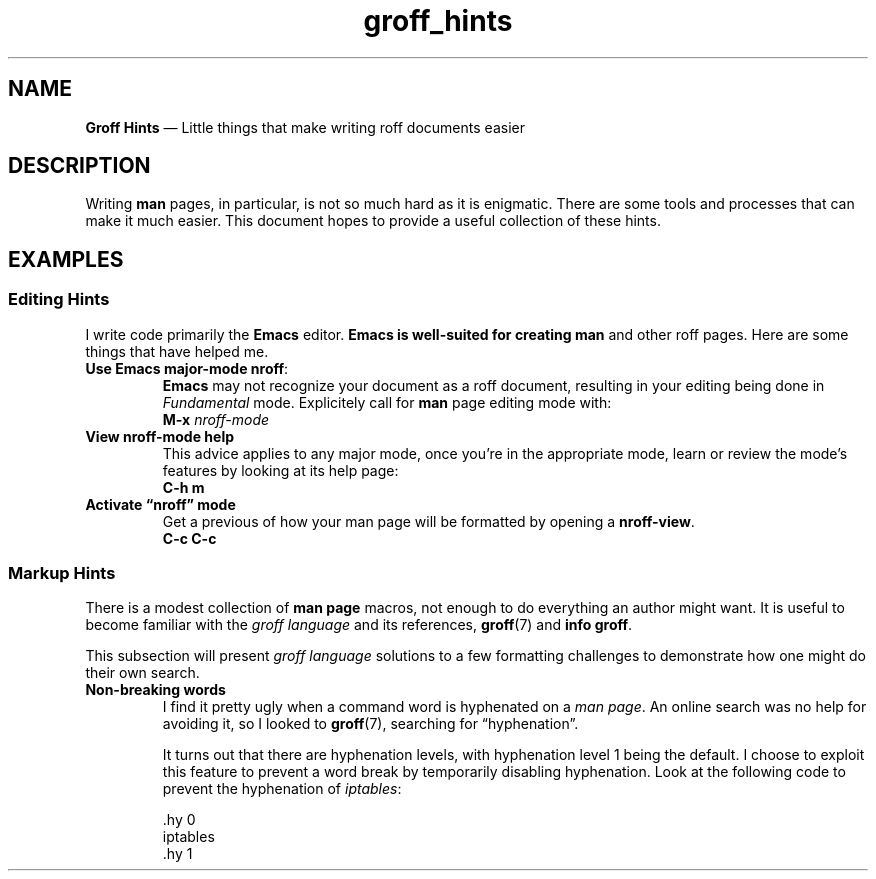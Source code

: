 .TH groff_hints 7 2022-05-06
.
.\" ==========================================================
.SH NAME
.\" ==========================================================
.B Groff Hints
\(em Little things that make writing roff documents easier
.
.\" ==========================================================
.SH DESCRIPTION
.\" ==========================================================
.PP
Writing
.B man
pages, in particular, is not so much hard as it is enigmatic.
There are some tools and processes that can make it much easier.
This document hopes to provide a useful collection of these
hints.
.
.\" ==========================================================
.SH EXAMPLES
.\" ==========================================================
.SS Editing Hints
.PP
I write code primarily the
.B Emacs
editor.
.B Emacs is well-suited for creating
.B man
and other roff pages.  Here are some things that have helped me.
.\" ============
.TP
.BR "Use Emacs major-mode nroff" :
.br
.B Emacs
may not recognize your document as a roff document, resulting in
your editing being done in
.I Fundamental
mode.  Explicitely call for
.B man
page editing mode with:
.EX
.BI "M-x " nroff-mode
.EE

.\" ============
.TP
.B View nroff-mode help
.br
This advice applies to any
.Emacs
major mode, once you're in the appropriate mode, learn or review
the mode's features by looking at its help page:
.EX
.B C-h m
.EE
.\" --------------------------
.TP
.B Activate \*(lqnroff\*(rq mode
.br
Get a previous of how your man page will be formatted by opening a
.BR nroff-view .
.EX
.B C-c C-c
.EE
.RE
.\" ===============================
.SS Markup Hints
.PP
There is a modest collection of
.B man page
macros, not enough to do everything an author might want.
It is useful to become familiar with the
.I groff language
and its references,
.BR groff "(7) and " "info groff" .
.PP
This subsection will present
.I groff language
solutions to a few formatting challenges to demonstrate how
one might do their own search.
.\"-------------------
.TP
.B Non-breaking words
I find it pretty ugly when a command word is hyphenated on a
.IR "man page" .
An online search was no help for avoiding it, so I looked to
.BR groff (7),
searching for \(lqhyphenation\(rq.
.PP
.RS
It turns out that there are hyphenation levels, with hyphenation
level 1 being the default.
I choose to exploit this feature to prevent a word break by
temporarily disabling hyphenation.
Look at the following code to prevent the hyphenation of
.IR iptables :
.PP
.EX
    .hy 0
    iptables
    .hy 1
.EE
.RE


